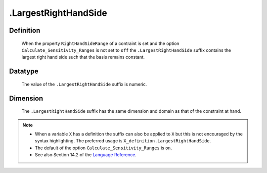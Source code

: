 .. _.LargestRightHandSide:

.LargestRightHandSide
=====================

Definition
----------

    When the property ``RightHandSideRange`` of a contraint is set and the
    option ``Calculate_Sensitivity_Ranges`` is not set to ``off`` the
    ``.LargestRightHandSide`` suffix contains the largest right hand side
    such that the basis remains constant.

Datatype
--------

    The value of the ``.LargestRightHandSide`` suffix is numeric.

Dimension
---------

    The ``.LargestRightHandSide`` suffix has the same dimension and domain
    as that of the constraint at hand.

.. note::

    -  When a variable ``X`` has a definition the suffix can also be applied
       to ``X`` but this is not encouraged by the syntax highlighting. The
       preferred usage is ``X_definition.LargestRightHandSide``.

    -  The default of the option ``Calculate_Sensitivity_Ranges`` is ``on``.

    -  See also Section 14.2 of the `Language Reference <https://documentation.aimms.com/_downloads/AIMMS_ref.pdf>`__.
